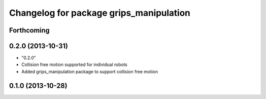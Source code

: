 ^^^^^^^^^^^^^^^^^^^^^^^^^^^^^^^^^^^^^^^^
Changelog for package grips_manipulation
^^^^^^^^^^^^^^^^^^^^^^^^^^^^^^^^^^^^^^^^

Forthcoming
-----------

0.2.0 (2013-10-31)
------------------
* "0.2.0"
* Collision free motion supported for individual robots
* Added grips_manipulation package to support collision free motion

0.1.0 (2013-10-28)
------------------
